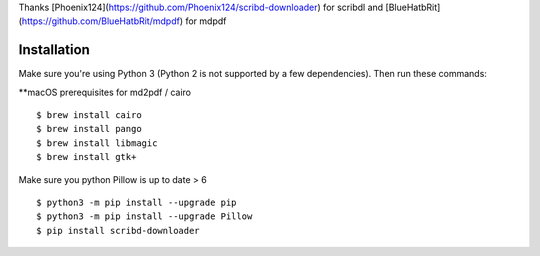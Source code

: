 Thanks [Phoenix124](https://github.com/Phoenix124/scribd-downloader) for scribdl and [BlueHatbRit](https://github.com/BlueHatbRit/mdpdf) for mdpdf

------------
Installation
------------

Make sure you're using Python 3 (Python 2 is not supported by a few dependencies).
Then run these commands:

**macOS prerequisites for md2pdf / cairo

::

	$ brew install cairo
	$ brew install pango
	$ brew install libmagic
	$ brew install gtk+

Make sure you python Pillow is up to date > 6

::

	$ python3 -m pip install --upgrade pip
	$ python3 -m pip install --upgrade Pillow
	$ pip install scribd-downloader
